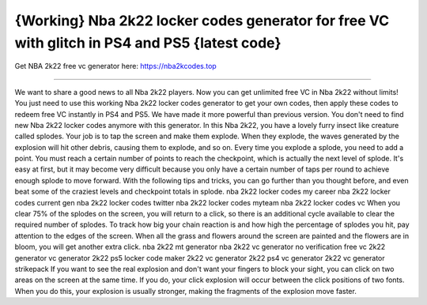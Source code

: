 {Working} Nba 2k22 locker codes generator for free VC with glitch in PS4 and PS5 {latest code}
==============

Get NBA 2k22 free vc generator here: https://nba2kcodes.top

==============

We want to share a good news to all Nba 2k22 players. Now you can get unlimited free VC in Nba 2k22 without limits! You just need to use this working Nba 2k22 locker codes generator to get your own codes, then apply these codes to redeem free VC instantly in PS4 and PS5. We have made it more powerful than previous version. You don't need to find new Nba 2k22 locker codes anymore with this generator. In this Nba 2k22, you have a lovely furry insect like creature called splodes. Your job is to tap the screen and make them explode. When they explode, the waves generated by the explosion will hit other debris, causing them to explode, and so on. Every time you explode a splode, you need to add a point. You must reach a certain number of points to reach the checkpoint, which is actually the next level of splode. It's easy at first, but it may become very difficult because you only have a certain number of taps per round to achieve enough splode to move forward. With the following tips and tricks, you can go further than you thought before, and even beat some of the craziest levels and checkpoint totals in splode. nba 2k22 locker codes my career nba 2k22 locker codes current gen nba 2k22 locker codes twitter nba 2k22 locker codes myteam nba 2k22 locker codes vc When you clear 75% of the splodes on the screen, you will return to a click, so there is an additional cycle available to clear the required number of splodes. To track how big your chain reaction is and how high the percentage of splodes you hit, pay attention to the edges of the screen. When all the grass and flowers around the screen are painted and the flowers are in bloom, you will get another extra click. nba 2k22 mt generator nba 2k22 vc generator no verification free vc 2k22 generator vc generator 2k22 ps5 locker code maker 2k22 vc generator 2k22 ps4 vc generator 2k22 vc generator strikepack
If you want to see the real explosion and don't want your fingers to block your sight, you can click on two areas on the screen at the same time. If you do, your click explosion will occur between the click positions of two fonts. When you do this, your explosion is usually stronger, making the fragments of the explosion move faster.
